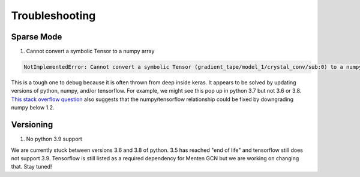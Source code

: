 ===============
Troubleshooting
===============

***********
Sparse Mode
***********

1. Cannot convert a symbolic Tensor to a numpy array

.. code-block::

    NotImplementedError: Cannot convert a symbolic Tensor (gradient_tape/model_1/crystal_conv/sub:0) to a numpy array. This error may indicate that you're trying to pass a Tensor to a NumPy call, which is not supported
    
This is a tough one to debug because it is often thrown from deep inside keras.
It appears to be solved by updating versions of python, numpy, and/or tensorflow.
For example, we might see this pop up in python 3.7 but not 3.6 or 3.8.
`This stack overflow question <https://stackoverflow.com/questions/58479556/notimplementederror-cannot-convert-a-symbolic-tensor-2nd-target0-to-a-numpy>`_
also suggests that the numpy/tensorflow relationship could be fixed by downgrading numpy below 1.2.

**********
Versioning
**********

1. No python 3.9 support

We are currently stuck between versions 3.6 and 3.8 of python.
3.5 has reached "end of life" and tensorflow still does not support 3.9.
Tensorflow is still listed as a required dependency for Menten GCN but we are working on changing that.
Stay tuned!

